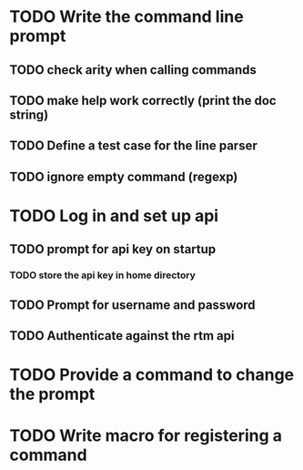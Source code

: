 * TODO Write the command line prompt
** TODO check arity when calling commands
** TODO make help work correctly (print the doc string)
** TODO Define a test case for the line parser
** TODO ignore empty command (regexp)
* TODO Log in and set up api
** TODO prompt for api key on startup
*** TODO store the api key in home directory
** TODO Prompt for username and password
** TODO Authenticate against the rtm api
* TODO Provide a command to change the prompt
* TODO Write macro for registering a command

